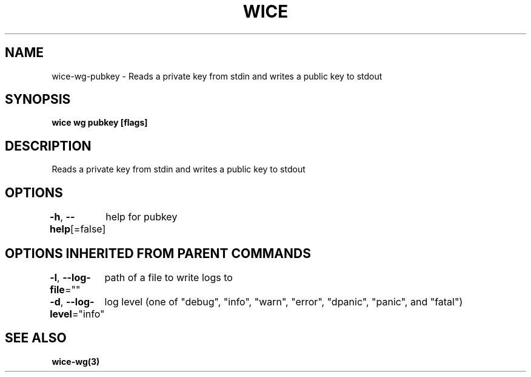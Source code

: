 .nh
.TH "WICE" "3" "Feb 2022" "https://github.com/stv0g/wice" ""

.SH NAME
.PP
wice-wg-pubkey - Reads a private key from stdin and writes a public key to stdout


.SH SYNOPSIS
.PP
\fBwice wg pubkey [flags]\fP


.SH DESCRIPTION
.PP
Reads a private key from stdin and writes a public key to stdout


.SH OPTIONS
.PP
\fB-h\fP, \fB--help\fP[=false]
	help for pubkey


.SH OPTIONS INHERITED FROM PARENT COMMANDS
.PP
\fB-l\fP, \fB--log-file\fP=""
	path of a file to write logs to

.PP
\fB-d\fP, \fB--log-level\fP="info"
	log level (one of "debug", "info", "warn", "error", "dpanic", "panic", and "fatal")


.SH SEE ALSO
.PP
\fBwice-wg(3)\fP
